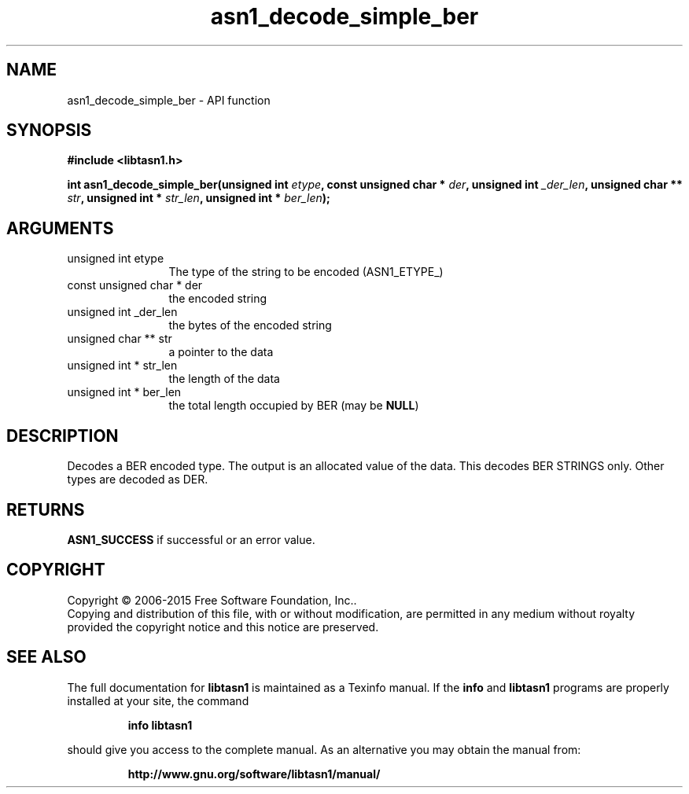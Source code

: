 .\" DO NOT MODIFY THIS FILE!  It was generated by gdoc.
.TH "asn1_decode_simple_ber" 3 "4.7" "libtasn1" "libtasn1"
.SH NAME
asn1_decode_simple_ber \- API function
.SH SYNOPSIS
.B #include <libtasn1.h>
.sp
.BI "int asn1_decode_simple_ber(unsigned int " etype ", const unsigned char * " der ", unsigned int " _der_len ", unsigned char ** " str ", unsigned int * " str_len ", unsigned int * " ber_len ");"
.SH ARGUMENTS
.IP "unsigned int etype" 12
The type of the string to be encoded (ASN1_ETYPE_)
.IP "const unsigned char * der" 12
the encoded string
.IP "unsigned int _der_len" 12
the bytes of the encoded string
.IP "unsigned char ** str" 12
a pointer to the data
.IP "unsigned int * str_len" 12
the length of the data
.IP "unsigned int * ber_len" 12
the total length occupied by BER (may be \fBNULL\fP)
.SH "DESCRIPTION"
Decodes a BER encoded type. The output is an allocated value 
of the data. This decodes BER STRINGS only. Other types are
decoded as DER.
.SH "RETURNS"
\fBASN1_SUCCESS\fP if successful or an error value.
.SH COPYRIGHT
Copyright \(co 2006-2015 Free Software Foundation, Inc..
.br
Copying and distribution of this file, with or without modification,
are permitted in any medium without royalty provided the copyright
notice and this notice are preserved.
.SH "SEE ALSO"
The full documentation for
.B libtasn1
is maintained as a Texinfo manual.  If the
.B info
and
.B libtasn1
programs are properly installed at your site, the command
.IP
.B info libtasn1
.PP
should give you access to the complete manual.
As an alternative you may obtain the manual from:
.IP
.B http://www.gnu.org/software/libtasn1/manual/
.PP
